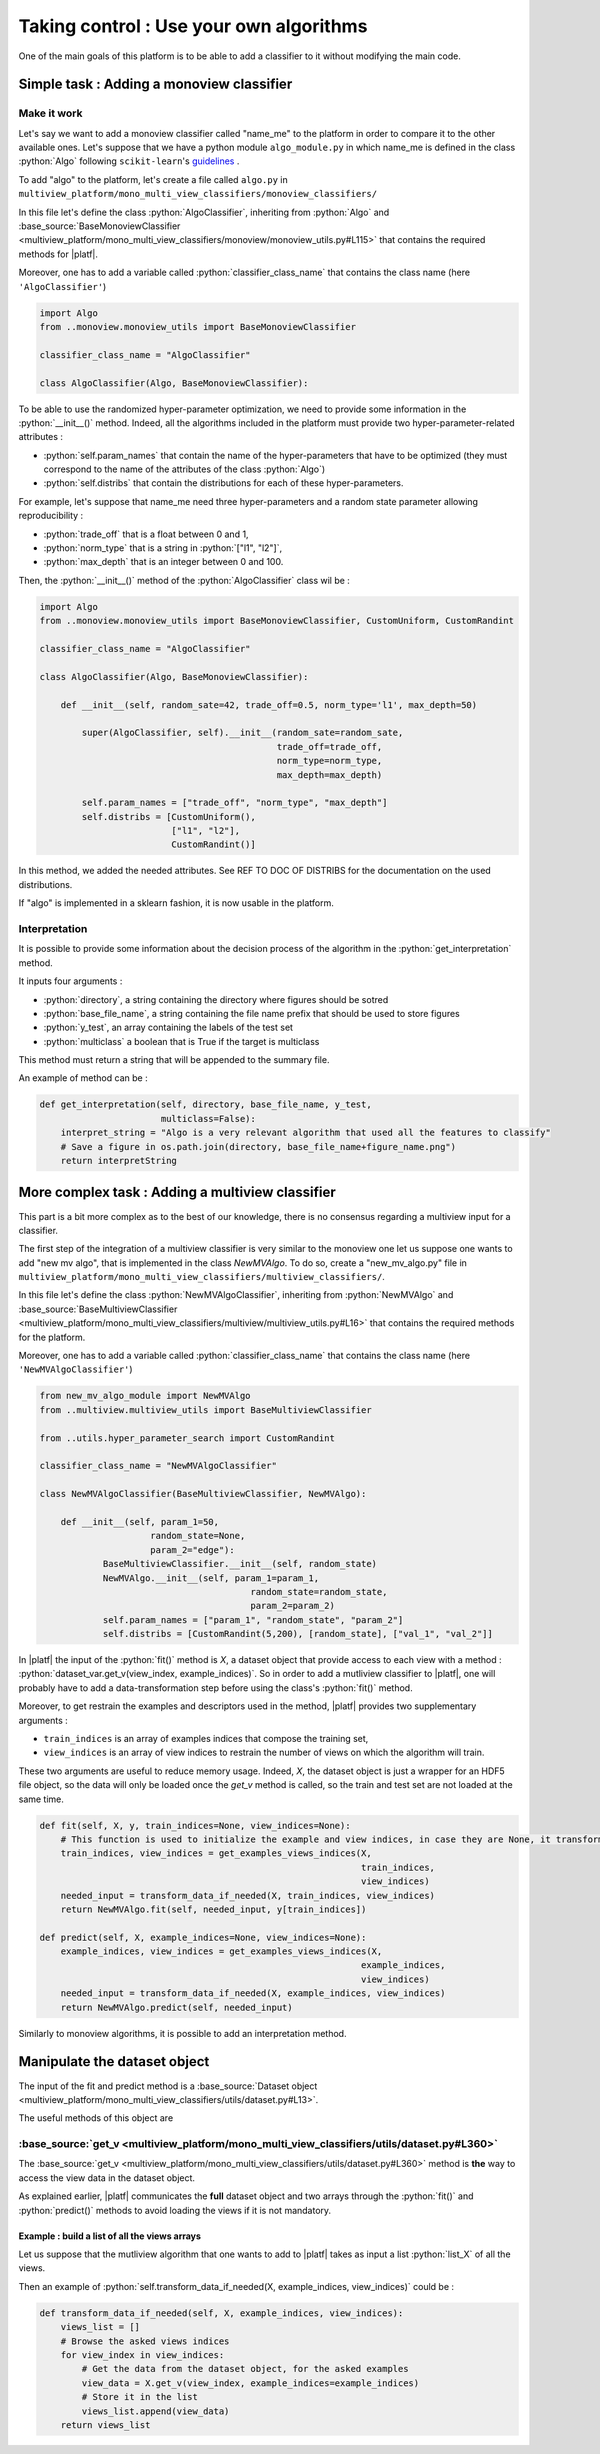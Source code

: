.. |algo| replace:: name_me

========================================
Taking control : Use your own algorithms
========================================

One of the main goals of this platform is to be able to add a classifier to it without modifying the main code.

Simple task : Adding a monoview classifier
------------------------------------------

Make it work
<<<<<<<<<<<<

Let's say we want to add a monoview classifier called "|algo|" to the platform in order to compare it to the other available ones.
Let's suppose that we have a python module ``algo_module.py`` in which |algo| is defined in the class :python:`Algo` following ``scikit-learn``'s `guidelines <https://scikit-learn.org/stable/developers/index.html>`_ .

To add "algo" to the platform, let's create a file called ``algo.py`` in ``multiview_platform/mono_multi_view_classifiers/monoview_classifiers/``

In this file let's define the class :python:`AlgoClassifier`, inheriting from :python:`Algo` and :base_source:`BaseMonoviewClassifier <multiview_platform/mono_multi_view_classifiers/monoview/monoview_utils.py#L115>` that contains the required methods for |platf|.

Moreover, one has to add a variable called :python:`classifier_class_name` that contains the class name (here ``'AlgoClassifier'``)

.. code-block:: python

    import Algo
    from ..monoview.monoview_utils import BaseMonoviewClassifier

    classifier_class_name = "AlgoClassifier"

    class AlgoClassifier(Algo, BaseMonoviewClassifier):


To be able to use the randomized hyper-parameter optimization, we need to provide some information in the :python:`__init__()` method.
Indeed, all the algorithms included in the platform must provide two hyper-parameter-related attributes :

- :python:`self.param_names` that contain the name of the hyper-parameters that have to be optimized (they must correspond to the name of the attributes of the class :python:`Algo`)
- :python:`self.distribs` that contain the distributions for each of these hyper-parameters.

For example, let's suppose that |algo| need three hyper-parameters and a random state parameter allowing reproducibility :

- :python:`trade_off` that is a float between 0 and 1,
- :python:`norm_type` that is a string in :python:`["l1", "l2"]`,
- :python:`max_depth` that is an integer between 0 and 100.

Then, the :python:`__init__()` method of the :python:`AlgoClassifier` class wil be :

.. code-block:: python

    import Algo
    from ..monoview.monoview_utils import BaseMonoviewClassifier, CustomUniform, CustomRandint

    classifier_class_name = "AlgoClassifier"

    class AlgoClassifier(Algo, BaseMonoviewClassifier):

        def __init__(self, random_sate=42, trade_off=0.5, norm_type='l1', max_depth=50)

            super(AlgoClassifier, self).__init__(random_sate=random_sate,
                                                 trade_off=trade_off,
                                                 norm_type=norm_type,
                                                 max_depth=max_depth)

            self.param_names = ["trade_off", "norm_type", "max_depth"]
            self.distribs = [CustomUniform(),
                             ["l1", "l2"],
                             CustomRandint()]

In this method, we added the needed attributes. See REF TO DOC OF DISTRIBS for the documentation on the used distributions.

If "algo" is implemented in a sklearn fashion, it is now usable in the platform.

Interpretation
<<<<<<<<<<<<<<

It is possible to provide some information about the decision process of the algorithm in the :python:`get_interpretation` method.

It inputs four arguments :

* :python:`directory`, a string containing the directory where figures should be sotred
* :python:`base_file_name`, a string containing the file name prefix that should be used to store figures
* :python:`y_test`, an array containing the labels of the test set
* :python:`multiclass` a boolean that is True if the target is multiclass

This method must return a string that will be appended to the summary file.

An example of method can be :

.. code-block:: python

    def get_interpretation(self, directory, base_file_name, y_test,
                           multiclass=False):
        interpret_string = "Algo is a very relevant algorithm that used all the features to classify"
        # Save a figure in os.path.join(directory, base_file_name+figure_name.png")
        return interpretString


More complex task : Adding a multiview classifier
-------------------------------------------------

This part is a bit more complex as to the best of our knowledge, there is no consensus regarding a multiview input for a classifier.

The first step of the integration of a multiview classifier is very similar to the monoview one let us suppose one wants to add "new mv algo", that is implemented in the class `NewMVAlgo`. To do so, create a "new_mv_algo.py" file in ``multiview_platform/mono_multi_view_classifiers/multiview_classifiers/``.

In this file let's define the class :python:`NewMVAlgoClassifier`, inheriting from :python:`NewMVAlgo` and :base_source:`BaseMultiviewClassifier <multiview_platform/mono_multi_view_classifiers/multiview/multiview_utils.py#L16>` that contains the required methods for the platform.

Moreover, one has to add a variable called :python:`classifier_class_name` that contains the class name (here ``'NewMVAlgoClassifier'``)

.. code-block:: python

    from new_mv_algo_module import NewMVAlgo
    from ..multiview.multiview_utils import BaseMultiviewClassifier

    from ..utils.hyper_parameter_search import CustomRandint

    classifier_class_name = "NewMVAlgoClassifier"

    class NewMVAlgoClassifier(BaseMultiviewClassifier, NewMVAlgo):

        def __init__(self, param_1=50,
                         random_state=None,
                         param_2="edge"):
                BaseMultiviewClassifier.__init__(self, random_state)
                NewMVAlgo.__init__(self, param_1=param_1,
                                            random_state=random_state,
                                            param_2=param_2)
                self.param_names = ["param_1", "random_state", "param_2"]
                self.distribs = [CustomRandint(5,200), [random_state], ["val_1", "val_2"]]

In |platf| the input of the :python:`fit()` method is `X`, a dataset object that provide access to each view with a method : :python:`dataset_var.get_v(view_index, example_indices)`.
So in order to add a mutliview classifier to |platf|, one will probably have to add a data-transformation step before using the class's :python:`fit()` method.

Moreover, to get restrain the examples and descriptors used in the method, |platf| provides two supplementary arguments :

- ``train_indices`` is an array of examples indices that compose the training set,
- ``view_indices`` is an array of view indices to restrain the number of views on which the algorithm will train.

These two arguments are useful to reduce memory usage. Indeed, `X`, the dataset object is just a wrapper for an HDF5 file object, so the data will only be loaded once the `get_v` method is called, so the train and test set are not loaded at the same time.



.. code-block:: python

    def fit(self, X, y, train_indices=None, view_indices=None):
        # This function is used to initialize the example and view indices, in case they are None, it transforms them in the correct values
        train_indices, view_indices = get_examples_views_indices(X,
                                                                 train_indices,
                                                                 view_indices)
        needed_input = transform_data_if_needed(X, train_indices, view_indices)
        return NewMVAlgo.fit(self, needed_input, y[train_indices])

    def predict(self, X, example_indices=None, view_indices=None):
        example_indices, view_indices = get_examples_views_indices(X,
                                                                 example_indices,
                                                                 view_indices)
        needed_input = transform_data_if_needed(X, example_indices, view_indices)
        return NewMVAlgo.predict(self, needed_input)

Similarly to monoview algorithms, it is possible to add an interpretation method.

Manipulate the dataset object
-----------------------------

The input of the fit and predict method is a :base_source:`Dataset object  <multiview_platform/mono_multi_view_classifiers/utils/dataset.py#L13>`.

The useful methods of this object are

:base_source:`get_v <multiview_platform/mono_multi_view_classifiers/utils/dataset.py#L360>`
<<<<<<<<<<<<<<<<<<<<<<<<<<<<<<<<<<<<<<<<<<<<<<<<<<<<<<<<<<<<<<<<<<<<<<<<<<<<<<<<<<<<<<<<<<<

The :base_source:`get_v <multiview_platform/mono_multi_view_classifiers/utils/dataset.py#L360>` method is **the** way to access the view data in the dataset object.

As explained earlier, |platf| communicates the **full** dataset object and two arrays through the :python:`fit()` and :python:`predict()` methods to avoid loading the views if it is not mandatory.

Example : build a list of all the views arrays
>>>>>>>>>>>>>>>>>>>>>>>>>>>>>>>>>>>>>>>>>>>>>>>>>>>>

Let us suppose that the mutliview algorithm that one wants to add to |platf| takes as input a list :python:`list_X` of all the views.

Then an example of :python:`self.transform_data_if_needed(X, example_indices, view_indices)` could be :

.. code-block:: python

    def transform_data_if_needed(self, X, example_indices, view_indices):
        views_list = []
        # Browse the asked views indices
        for view_index in view_indices:
            # Get the data from the dataset object, for the asked examples
            view_data = X.get_v(view_index, example_indices=example_indices)
            # Store it in the list
            views_list.append(view_data)
        return views_list


            


